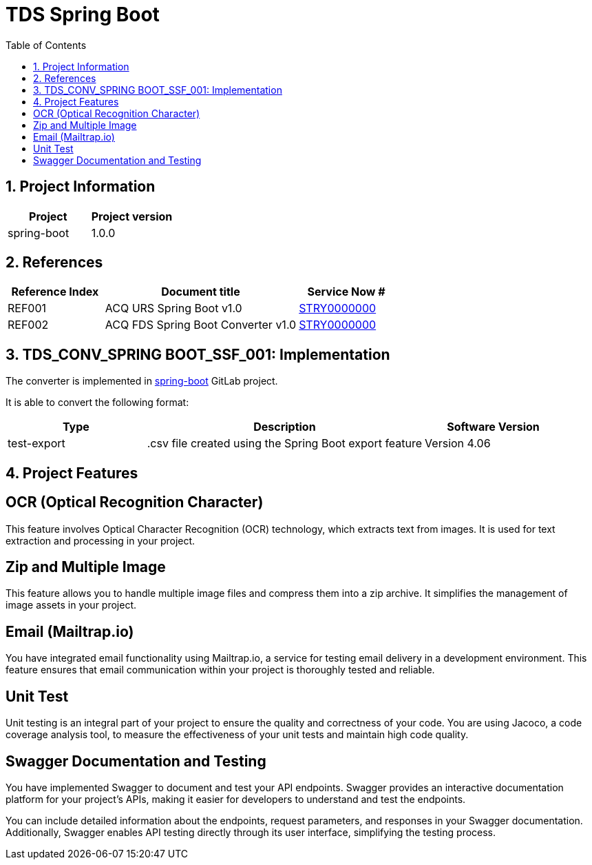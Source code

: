 = TDS Spring Boot
:toc:
:sectnums:

// variables
:site: SSF
:acq-fds: SPRING BOOT
:acq-name: Spring Boot
:project: spring-boot
:version: 1.0.0
:source_type: test-export
:technique: Dynamic Mechanical Testing
:atdd: dynamic_mechanical_testing.atdd
:atdd-ver: 1.0

== Project Information

[%headers,cols="1,1"]
|===
|Project |Project version

|{project}
|{version}
|===

== References

[%header,cols="1,2,1"]
|===
|Reference Index
|Document title
|Service Now #

|REF001
|ACQ URS {acq-name} v1.0
|link:https://roche.service-now.com/...[STRY0000000]

|REF002
|ACQ FDS {acq-name} Converter v1.0
|link:https://roche.service-now.com/...[STRY0000000]
|===

== TDS_CONV_{acq-fds}_{site}_001: Implementation

The converter is implemented in
link:https://code.roche.com/instrument-integration/ptd-ii-animl_converter/plugin/{project}[{project}]
GitLab project.

It is able to convert the following format:

[%header,cols="1,2,1"]
|===
|Type
|Description
|Software Version

|{source_type}
|.csv file created using the {acq-name} export feature
|Version 4.06
|===

== Project Features

[feature]
== OCR (Optical Recognition Character)

This feature involves Optical Character Recognition (OCR) technology, which extracts text from images. It is used for text extraction and processing in your project.

[feature]
== Zip and Multiple Image

This feature allows you to handle multiple image files and compress them into a zip archive. It simplifies the management of image assets in your project.

[feature]
== Email (Mailtrap.io)

You have integrated email functionality using Mailtrap.io, a service for testing email delivery in a development environment. This feature ensures that email communication within your project is thoroughly tested and reliable.

[feature]
== Unit Test

Unit testing is an integral part of your project to ensure the quality and correctness of your code. You are using Jacoco, a code coverage analysis tool, to measure the effectiveness of your unit tests and maintain high code quality.

[feature]
== Swagger Documentation and Testing

You have implemented Swagger to document and test your API endpoints. Swagger provides an interactive documentation platform for your project's APIs, making it easier for developers to understand and test the endpoints.

You can include detailed information about the endpoints, request parameters, and responses in your Swagger documentation. Additionally, Swagger enables API testing directly through its user interface, simplifying the testing process.